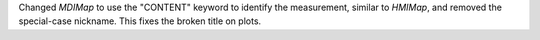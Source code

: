 Changed `MDIMap` to use the "CONTENT" keyword to identify the measurement, similar to `HMIMap`, and removed the special-case nickname. This fixes the broken title on plots.
